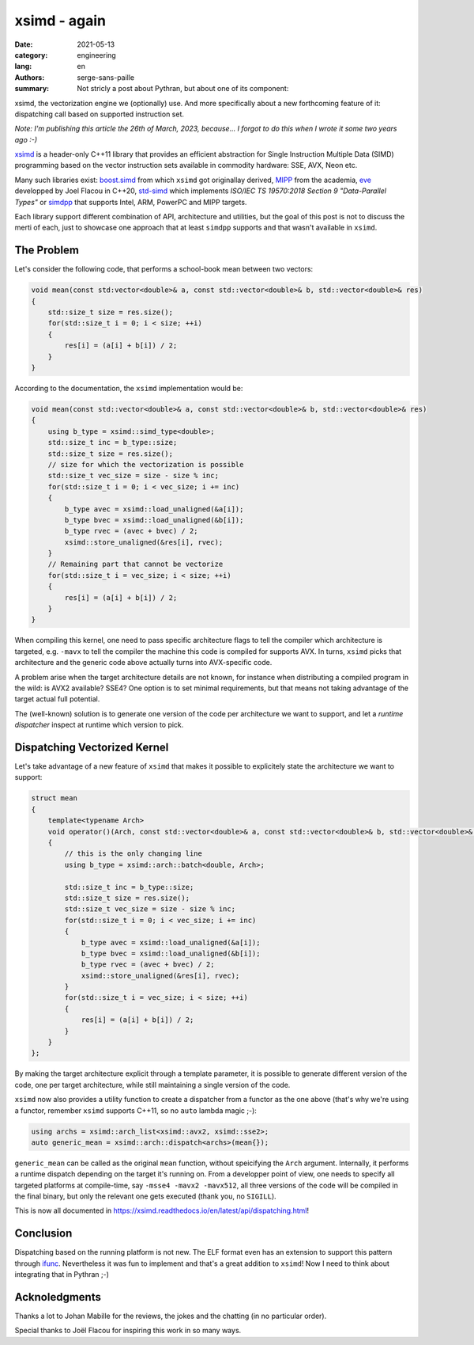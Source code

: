 xsimd - again
#############

:date: 2021-05-13
:category: engineering
:lang: en
:authors: serge-sans-paille
:summary: Not stricly a post about Pythran, but about one of its component:
xsimd, the vectorization engine we (optionally) use. And more specifically about
a new forthcoming feature of it: dispatching call based on supported instruction set.

*Note: I'm publishing this article the 26th of March, 2023, because… I forgot to
do this when I wrote it some two years ago :-)*


`xsimd <https://xsimd.readthedocs.io>`_ is a header-only C++11 library that
provides an efficient abstraction for Single Instruction Multiple Data (SIMD)
programming based on the vector instruction sets available in commodity
hardware: SSE, AVX, Neon etc.

Many such libraries exist: `boost.simd
<https://github.com/NumScale/boost.simd>`_ from which ``xsimd`` got originallay
derived, `MIPP <https://github.com/aff3ct/MIPP>`_ from the academia, `eve
<https://github.com/aff3ct/MIPP>`_ developped by Joel Flacou in C++20, `std-simd
<https://github.com/VcDevel/std-simd>`_ which implements *ISO/IEC TS 19570:2018
Section 9 "Data-Parallel Types"* or `simdpp
<https://github.com/p12tic/libsimdpp>`_ that supports Intel, ARM, PowerPC and
MIPP targets.

Each library support different combination of API, architecture and utilities,
but the goal of this post is not to discuss the merti of each, just to showcase
one approach that at least ``simdpp`` supports and that wasn't available in
``xsimd``.

The Problem
===========

Let's consider the following code, that performs a school-book mean between two
vectors:

.. code-block:: c++

    void mean(const std:vector<double>& a, const std::vector<double>& b, std::vector<double>& res)
    {
        std::size_t size = res.size();
        for(std::size_t i = 0; i < size; ++i)
        {
            res[i] = (a[i] + b[i]) / 2;
        }
    }

According to the documentation, the ``xsimd`` implementation would be:

.. code-block:: c++

    void mean(const std::vector<double>& a, const std::vector<double>& b, std::vector<double>& res)
    {
        using b_type = xsimd::simd_type<double>;
        std::size_t inc = b_type::size;
        std::size_t size = res.size();
        // size for which the vectorization is possible
        std::size_t vec_size = size - size % inc;
        for(std::size_t i = 0; i < vec_size; i += inc)
        {
            b_type avec = xsimd::load_unaligned(&a[i]);
            b_type bvec = xsimd::load_unaligned(&b[i]);
            b_type rvec = (avec + bvec) / 2;
            xsimd::store_unaligned(&res[i], rvec);
        }
        // Remaining part that cannot be vectorize
        for(std::size_t i = vec_size; i < size; ++i)
        {
            res[i] = (a[i] + b[i]) / 2;
        }
    }

When compiling this kernel, one need to pass specific architecture flags to tell
the compiler which architecture is targeted, e.g. ``-mavx`` to tell the compiler
the machine this code is compiled for supports AVX. In turns, ``xsimd`` picks
that architecture and the generic code above actually turns into AVX-specific
code.

A problem arise when the target architecture details are not known, for instance
when distributing a compiled program in the wild: is AVX2 available? SSE4? One
option is to set minimal requirements, but that means not taking advantage of
the target actual full potential.

The (well-known) solution is to generate one version of the code per
architecture we want to support, and let a *runtime dispatcher* inspect at
runtime which version to pick.


Dispatching Vectorized Kernel
=============================

Let's take advantage of a new feature of ``xsimd`` that makes it possible to
explicitely state the architecture we want to support:

.. code-block:: c++

    struct mean
    {
        template<typename Arch>
        void operator()(Arch, const std::vector<double>& a, const std::vector<double>& b, std::vector<double>& res)
        {
            // this is the only changing line
            using b_type = xsimd::arch::batch<double, Arch>;

            std::size_t inc = b_type::size;
            std::size_t size = res.size();
            std::size_t vec_size = size - size % inc;
            for(std::size_t i = 0; i < vec_size; i += inc)
            {
                b_type avec = xsimd::load_unaligned(&a[i]);
                b_type bvec = xsimd::load_unaligned(&b[i]);
                b_type rvec = (avec + bvec) / 2;
                xsimd::store_unaligned(&res[i], rvec);
            }
            for(std::size_t i = vec_size; i < size; ++i)
            {
                res[i] = (a[i] + b[i]) / 2;
            }
        }
    };

By making the target architecture explicit through a template parameter, it is
possible to generate different version of the code, one per target architecture,
while still maintaining a single version of the code.

``xsimd`` now also provides a utility function to create a dispatcher from a
functor as the one above (that's why we're using a functor, remember ``xsimd``
supports C++11, so no ``auto`` lambda magic ;-):

.. code-block:: c++

    using archs = xsimd::arch_list<xsimd::avx2, xsimd::sse2>;
    auto generic_mean = xsimd::arch::dispatch<archs>(mean{});

``generic_mean`` can be called as the original ``mean`` function, without
speicifying the ``Arch`` argument. Internally, it performs a runtime dispatch
depending on the target it's running on. From a developper point of view, one
needs to specify all targeted platforms at compile-time, say ``-msse4 -mavx2
-mavx512``, all three versions of the code will be compiled in the final binary,
but only the relevant one gets executed (thank you, no ``SIGILL``).

This is now all documented in
https://xsimd.readthedocs.io/en/latest/api/dispatching.html!


Conclusion
==========

Dispatching based on the running platform is not new. The ELF format even has an
extension to support this pattern through `ifunc
<https://gcc.gnu.org/onlinedocs/gcc-4.7.2/gcc/Function-Attributes.html#index-g_t_0040code_007bifunc_007d-attribute-2529>`_.
Nevertheless it was fun to implement and that's a great addition to ``xsimd``!
Now I need to think about integrating that in Pythran ;-)

Acknoledgments
==============

Thanks a lot to Johan Mabille for the reviews, the jokes and the chatting (in no
particular order).

Special thanks to Joël Flacou for inspiring this work in so many ways.
